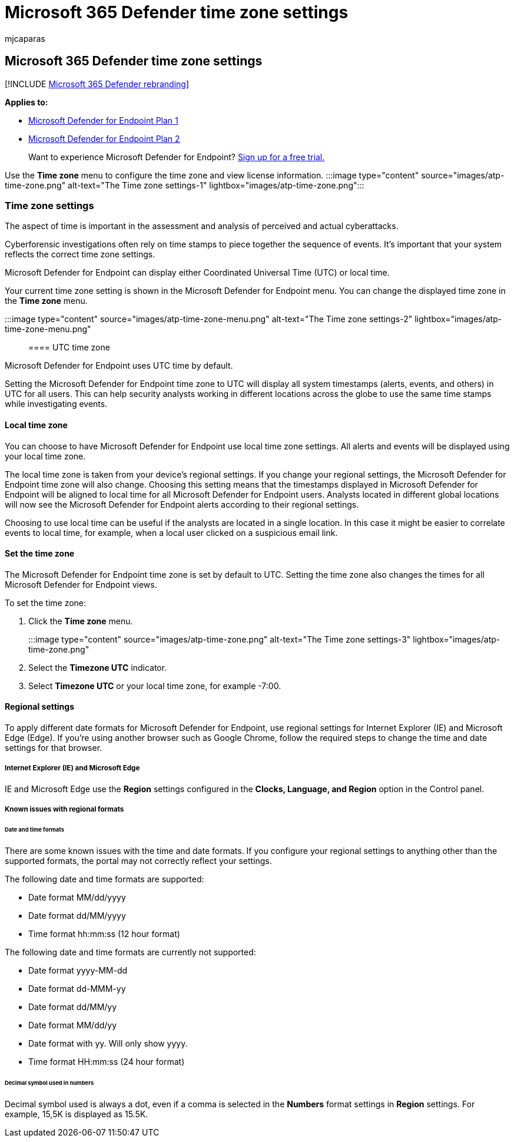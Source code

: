 = Microsoft 365 Defender time zone settings
:audience: ITPro
:author: mjcaparas
:description: Use the info contained here to configure the Microsoft 365 Defender time zone settings and view license information.
:keywords: settings, Microsoft Defender, cybersecurity threat intelligence, Microsoft Defender for Endpoint, time zone, utc, local time, license
:manager: dansimp
:ms.author: macapara
:ms.collection: M365-security-compliance
:ms.localizationpriority: medium
:ms.mktglfcycl: deploy
:ms.pagetype: security
:ms.service: microsoft-365-security
:ms.sitesec: library
:ms.subservice: mde
:ms.topic: article
:search.appverid: met150

== Microsoft 365 Defender time zone settings

[!INCLUDE xref:../../includes/microsoft-defender.adoc[Microsoft 365 Defender rebranding]]

*Applies to:*

* https://go.microsoft.com/fwlink/?linkid=2154037[Microsoft Defender for Endpoint Plan 1]
* https://go.microsoft.com/fwlink/?linkid=2154037[Microsoft Defender for Endpoint Plan 2]

____
Want to experience Microsoft Defender for Endpoint?
https://signup.microsoft.com/create-account/signup?products=7f379fee-c4f9-4278-b0a1-e4c8c2fcdf7e&ru=https://aka.ms/MDEp2OpenTrial?ocid=docs-wdatp-settings-abovefoldlink[Sign up for a free trial.]
____

Use the *Time zone* menu to configure the time zone and view license information.
:::image type="content" source="images/atp-time-zone.png" alt-text="The Time zone settings-1" lightbox="images/atp-time-zone.png":::

=== Time zone settings

The aspect of time is important in the assessment and analysis of perceived and actual cyberattacks.

Cyberforensic investigations often rely on time stamps to piece together the sequence of events.
It's important that your system reflects the correct time zone settings.

Microsoft Defender for Endpoint can display either Coordinated Universal Time (UTC) or local time.

Your current time zone setting is shown in the Microsoft Defender for Endpoint menu.
You can change the displayed time zone in the *Time zone* menu.

:::image type="content" source="images/atp-time-zone-menu.png" alt-text="The Time zone settings-2" lightbox="images/atp-time-zone-menu.png":::

==== UTC time zone

Microsoft Defender for Endpoint uses UTC time by default.

Setting the Microsoft Defender for Endpoint time zone to UTC will display all system timestamps (alerts, events, and others) in UTC for all users.
This can help security analysts working in different locations across the globe to use the same time stamps while investigating events.

==== Local time zone

You can choose to have Microsoft Defender for Endpoint use local time zone settings.
All alerts and events will be displayed using your local time zone.

The local time zone is taken from your device's regional settings.
If you change your regional settings, the Microsoft Defender for Endpoint time zone will also change.
Choosing this setting means that the timestamps displayed in Microsoft Defender for Endpoint will be aligned to local time for all Microsoft Defender for Endpoint users.
Analysts located in different global locations will now see the Microsoft Defender for Endpoint alerts according to their regional settings.

Choosing to use local time can be useful if the analysts are located in a single location.
In this case it might be easier to correlate events to local time, for example, when a local user clicked on a suspicious email link.

==== Set the time zone

The Microsoft Defender for Endpoint time zone is set by default to UTC.
Setting the time zone also changes the times for all Microsoft Defender for Endpoint views.

To set the time zone:

. Click the *Time zone* menu.
:::image type="content" source="images/atp-time-zone.png" alt-text="The Time zone settings-3" lightbox="images/atp-time-zone.png":::
. Select the *Timezone UTC* indicator.
. Select *Timezone UTC* or your local time zone, for example -7:00.

==== Regional settings

To apply different date formats for Microsoft Defender for Endpoint, use regional settings for Internet Explorer (IE) and Microsoft Edge (Edge).
If you're using another browser such as Google Chrome, follow the required steps to change the time and date settings for that browser.

===== Internet Explorer (IE) and Microsoft Edge

IE and Microsoft Edge use the *Region* settings configured in the *Clocks, Language, and Region* option in the Control panel.

===== Known issues with regional formats

====== Date and time formats

There are some known issues with the time and date formats.
If you configure your regional settings to anything other than the supported formats, the portal may not correctly reflect your settings.

The following date and time formats are supported:

* Date format MM/dd/yyyy
* Date format dd/MM/yyyy
* Time format hh:mm:ss (12 hour format)

The following date and time formats are currently not supported:

* Date format yyyy-MM-dd
* Date format dd-MMM-yy
* Date format dd/MM/yy
* Date format MM/dd/yy
* Date format with yy.
Will only show yyyy.
* Time format HH:mm:ss (24 hour format)

====== Decimal symbol used in numbers

Decimal symbol used is always a dot, even if a comma is selected in  the *Numbers* format settings in *Region* settings.
For example, 15,5K is displayed as 15.5K.
